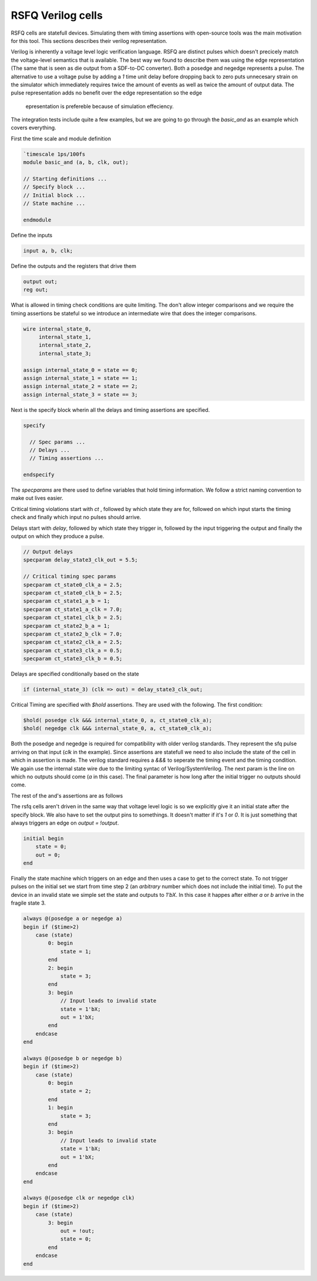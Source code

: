 RSFQ Verilog cells
==================

RSFQ cells are statefull devices. Simulating them with timing assertions with
open-source tools was the main motivation for this tool. This sections
describes their verilog representation.

Verilog is inherently a voltage level logic verification language. RSFQ are
distinct pulses which doesn't precicely match the voltage-level semantics that
is available. The best way we found to describe them was using the edge
representation (The same that is seen as die output from a SDF-to-DC
converter). Both a posedge and negedge represents a pulse. The alternative to
use a voltage pulse by adding a `1` time unit delay before dropping back to
zero puts unnecesary strain on the simulator which immediately requires twice
the amount of events as well as twice the amount of output data. The pulse
representation adds no benefit over the edge representation so the edge
 epresentation is prefereble because of simulation effeciency.

The integration tests include quite a few examples, but we are going to go
through the `basic_and` as an example which covers everything.

First the time scale and module definition

.. code-block:: verilog

  `timescale 1ps/100fs
  module basic_and (a, b, clk, out);

  // Starting definitions ...
  // Specify block ...
  // Initial block ...
  // State machine ...

  endmodule

Define the inputs

.. code-block:: verilog

  input a, b, clk;

Define the outputs and the registers that drive them

.. code-block:: verilog

  output out;
  reg out;

What is allowed in timing check conditions are quite limiting. The don't allow
integer comparisons and we require the timing assertions be stateful so we
introduce an intermediate wire that does the integer comparisons.

.. code-block:: verilog

  wire internal_state_0,
       internal_state_1,
       internal_state_2,
       internal_state_3;

  assign internal_state_0 = state == 0;
  assign internal_state_1 = state == 1;
  assign internal_state_2 = state == 2;
  assign internal_state_3 = state == 3;

Next is the specify block wherin all the delays and timing assertions are
specified.

.. code-block:: verilog

  specify

    // Spec params ...
    // Delays ...
    // Timing assertions ...

  endspecify

The `specparams` are there used to define variables that hold timing
information. We follow a strict naming convention to make out lives easier.

Critical timing violations start with `ct` , followed by which state they are
for, followed on which input starts the timing check and finally which input no
pulses should arrive.

Delays start with `delay`, followed by which state they trigger in, followed by
the input triggering the output and finally the output on which they produce a
pulse.

.. code-block:: verilog

  // Output delays
  specparam delay_state3_clk_out = 5.5;

  // Critical timing spec params
  specparam ct_state0_clk_a = 2.5;
  specparam ct_state0_clk_b = 2.5;
  specparam ct_state1_a_b = 1;
  specparam ct_state1_a_clk = 7.0;
  specparam ct_state1_clk_b = 2.5;
  specparam ct_state2_b_a = 1;
  specparam ct_state2_b_clk = 7.0;
  specparam ct_state2_clk_a = 2.5;
  specparam ct_state3_clk_a = 0.5;
  specparam ct_state3_clk_b = 0.5;

Delays are specified conditionally based on the state

.. code-block:: verilog

  if (internal_state_3) (clk => out) = delay_state3_clk_out;

Critical Timing are specified with `$hold` assertions. They are used with the
following. The first condition:

.. code-block:: verilog

  $hold( posedge clk &&& internal_state_0, a, ct_state0_clk_a);
  $hold( negedge clk &&& internal_state_0, a, ct_state0_clk_a);

Both the posedge and negedge is required for compatibility with older verilog
standards. They represent the sfq pulse arriving on that input (`clk` in the
example). Since assertions are statefull we need to also include the state of
the cell in which in assertion is made. The verilog standard requires a `&&&`
to seperate the timing event and the timing condition. We again use the
internal state wire due to the limiting syntac of Verilog/SystemVerilog. The
next param is the line on which no outputs should come (`a` in this case). The
final parameter is how long after the initial trigger no outputs should come.

The rest of the and's assertions are as follows

.. code-blocks:: verilog

  $hold( posedge clk &&& internal_state_0, b, ct_state0_clk_b);
  $hold( negedge clk &&& internal_state_0, b, ct_state0_clk_b);

  $hold( posedge a &&& internal_state_1, b, ct_state1_a_b);
  $hold( negedge a &&& internal_state_1, b, ct_state1_a_b);

  $hold( posedge a &&& internal_state_1, clk, ct_state1_a_clk);
  $hold( negedge a &&& internal_state_1, clk, ct_state1_a_clk);

  $hold( posedge clk &&& internal_state_1, b, ct_state1_clk_b);
  $hold( negedge clk &&& internal_state_1, b, ct_state1_clk_b);

  $hold( posedge b &&& internal_state_2, a, ct_state2_b_a);
  $hold( negedge b &&& internal_state_2, a, ct_state2_b_a);

  $hold( posedge b &&& internal_state_2, clk, ct_state2_b_clk);
  $hold( negedge b &&& internal_state_2, clk, ct_state2_b_clk);

  $hold( posedge clk &&& internal_state_2, a, ct_state2_clk_a);
  $hold( negedge clk &&& internal_state_2, a, ct_state2_clk_a);

  $hold( posedge clk &&& internal_state_3, a, ct_state3_clk_a);
  $hold( negedge clk &&& internal_state_3, a, ct_state3_clk_a);

  $hold( posedge clk &&& internal_state_3, b, ct_state3_clk_b);
  $hold( negedge clk &&& internal_state_3, b, ct_state3_clk_b);

The rsfq cells aren't driven in the same way that voltage level logic is so we
explicitly give it an initial state after the specify block. We also have to
set the output pins to somethings. It doesn't matter if it's `1` or `0`. It is
just something that always triggers an edge on `output = !output`.

.. code-blocK:: verilog

  initial begin
      state = 0;
      out = 0;
  end

Finally the state machine which triggers on an edge and then uses a case to get
to the correct state. To not trigger pulses on the initial set we start from
time step 2 (an `arbitrary` number which does not include the initial time). To
put the device in an invalid state we simple set the state and outputs to
`1'bX`.  In this case it happes after either `a` or `b` arrive in the fragile
state 3.

.. code-block:: verilog

  always @(posedge a or negedge a)
  begin if ($time>2)
      case (state)
          0: begin
              state = 1;
          end
          2: begin
              state = 3;
          end
          3: begin
              // Input leads to invalid state
              state = 1'bX;
              out = 1'bX;
          end
      endcase
  end

  always @(posedge b or negedge b)
  begin if ($time>2)
      case (state)
          0: begin
              state = 2;
          end
          1: begin
              state = 3;
          end
          3: begin
              // Input leads to invalid state
              state = 1'bX;
              out = 1'bX;
          end
      endcase
  end

  always @(posedge clk or negedge clk)
  begin if ($time>2)
      case (state)
          3: begin
              out = !out;
              state = 0;
          end
      endcase
  end

